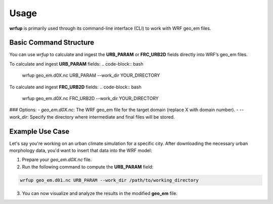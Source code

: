 Usage
=====

**wrfup** is primarily used through its command-line interface (CLI) to work with WRF geo_em files.

Basic Command Structure
-----------------------
You can use `wrfup` to calculate and ingest the **URB_PARAM** or **FRC_URB2D** fields directly into WRF’s geo_em files.

To calculate and ingest **URB_PARAM** fields:
.. code-block:: bash

   wrfup geo_em.d0X.nc URB_PARAM --work_dir YOUR_DIRECTORY

To calculate and ingest **FRC_URB2D** fields:
.. code-block:: bash

   wrfup geo_em.d0X.nc FRC_URB2D --work_dir YOUR_DIRECTORY

### Options:
- `geo_em.d0X.nc`: The WRF geo_em file for the target domain (replace X with domain number).
- `--work_dir`: Specify the directory where intermediate and final files will be stored.

Example Use Case
----------------
Let's say you're working on an urban climate simulation for a specific city. After downloading the necessary urban morphology data, you'd want to insert that data into the WRF model:

1. Prepare your `geo_em.d0X.nc` file.
2. Run the following command to compute the **URB_PARAM** field:

.. code-block:: bash

   wrfup geo_em.d01.nc URB_PARAM --work_dir /path/to/working_directory

3. You can now visualize and analyze the results in the modified **geo_em** file.

